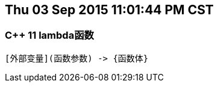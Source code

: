 == Thu 03 Sep 2015 11:01:44 PM CST
=== C++ 11 lambda函数

----------------------------------------
[外部变量](函数参数) -> {函数体}
----------------------------------------

